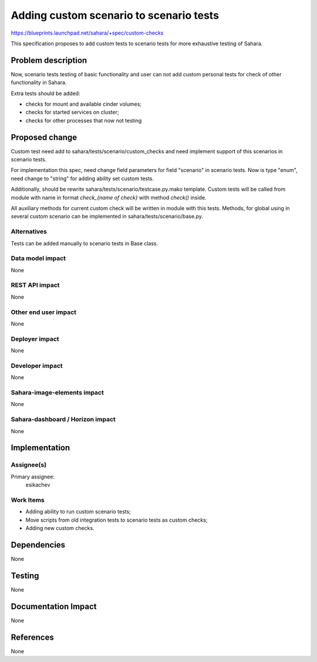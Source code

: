 ..
 This work is licensed under a Creative Commons Attribution 3.0 Unported
 License.

 http://creativecommons.org/licenses/by/3.0/legalcode

========================================
Adding custom scenario to scenario tests
========================================

https://blueprints.launchpad.net/sahara/+spec/custom-checks

This specification proposes to add custom tests to scenario tests for more
exhaustive testing of Sahara.

Problem description
===================

Now, scenario tests testing of basic functionality and user can not add
custom personal tests for check of other functionality in Sahara.

Extra tests should be added:

* checks for mount and available cinder volumes;
* checks for started services on cluster;
* checks for other processes that now not testing

Proposed change
===============

Custom test need add to sahara/tests/scenario/custom_checks and need implement
support of this scenarios in scenario tests.

For implementation this spec, need change field parameters for field "scenario"
in scenario tests. Now is type "enum", need change to "string" for adding
ability set custom tests.

Additionally, should be rewrite sahara/tests/scenario/testcase.py.mako
template. Custom tests will be called from module with name in format
`check_{name of check}` with method `check()` inside.

All auxiliary methods for current custom check will be written in module with
this tests. Methods, for global using in several custom scenario can be
implemented in sahara/tests/scenario/base.py.

Alternatives
------------

Tests can be added manually to scenario tests in Base class.

Data model impact
-----------------

None

REST API impact
---------------

None

Other end user impact
---------------------

None

Deployer impact
---------------

None

Developer impact
----------------

None

Sahara-image-elements impact
----------------------------

None

Sahara-dashboard / Horizon impact
---------------------------------

None

Implementation
==============

Assignee(s)
-----------

Primary assignee:
  esikachev

Work Items
----------

* Adding ability to run custom scenario tests;
* Move scripts from old integration tests to scenario tests as custom checks;
* Adding new custom checks.

Dependencies
============

None

Testing
=======

None

Documentation Impact
====================

None

References
==========

None
